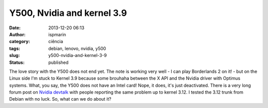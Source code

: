Y500, Nvidia and kernel 3.9
###########################
:date: 2013-12-20 06:13
:author: ispmarin
:category: ciência
:tags: debian, lenovo, nvidia, y500
:slug: y500-nvidia-and-kernel-3-9
:status: published

The love story with the Y500 does not end yet. The note is working very
well - I can play Borderlands 2 on it! - but on the Linux side I'm stuck
to Kernel 3.9 because some brouhaha between the X API and the Nvidia
driver with Optimus systems. What, you say, the Y500 does not have an
Intel card! Nope, it does, it's just deactivated. There is a very long
forum post on `Nvidia
devtalk <https://devtalk.nvidia.com/default/topic/567297/linux-3-10-driver-crash/>`__
with people reporting the same problem up to kernel 3.12. I tested the
3.12 trunk from Debian with no luck. So, what can we do about it?
